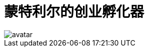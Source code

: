 = 蒙特利尔的创业孵化器

image::https://github.com/artekr/artekr.github.io/blob/master/assets/images/avatar.png?raw=true[]

